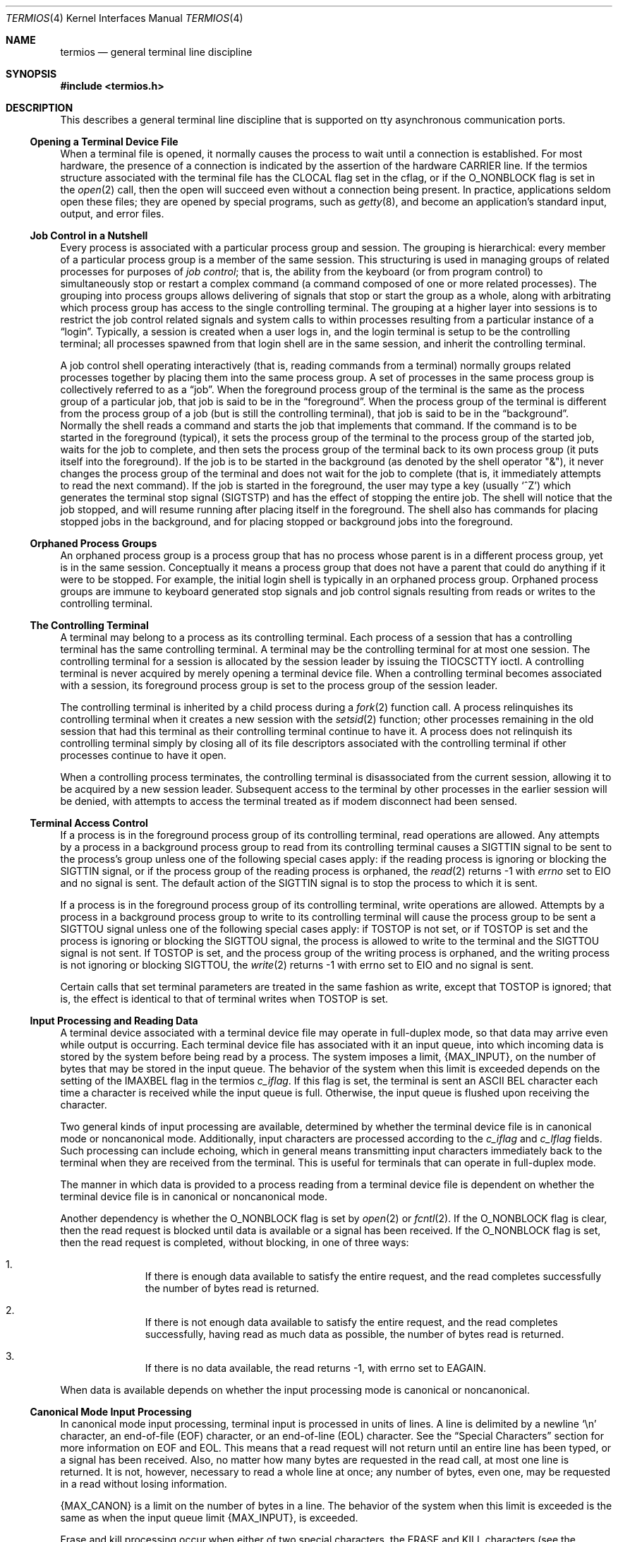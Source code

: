 .\" Copyright (c) 1991, 1992, 1993
.\"	The Regents of the University of California.  All rights reserved.
.\"
.\" Redistribution and use in source and binary forms, with or without
.\" modification, are permitted provided that the following conditions
.\" are met:
.\" 1. Redistributions of source code must retain the above copyright
.\"    notice, this list of conditions and the following disclaimer.
.\" 2. Redistributions in binary form must reproduce the above copyright
.\"    notice, this list of conditions and the following disclaimer in the
.\"    documentation and/or other materials provided with the distribution.
.\" 3. Neither the name of the University nor the names of its contributors
.\"    may be used to endorse or promote products derived from this software
.\"    without specific prior written permission.
.\"
.\" THIS SOFTWARE IS PROVIDED BY THE REGENTS AND CONTRIBUTORS ``AS IS'' AND
.\" ANY EXPRESS OR IMPLIED WARRANTIES, INCLUDING, BUT NOT LIMITED TO, THE
.\" IMPLIED WARRANTIES OF MERCHANTABILITY AND FITNESS FOR A PARTICULAR PURPOSE
.\" ARE DISCLAIMED.  IN NO EVENT SHALL THE REGENTS OR CONTRIBUTORS BE LIABLE
.\" FOR ANY DIRECT, INDIRECT, INCIDENTAL, SPECIAL, EXEMPLARY, OR CONSEQUENTIAL
.\" DAMAGES (INCLUDING, BUT NOT LIMITED TO, PROCUREMENT OF SUBSTITUTE GOODS
.\" OR SERVICES; LOSS OF USE, DATA, OR PROFITS; OR BUSINESS INTERRUPTION)
.\" HOWEVER CAUSED AND ON ANY THEORY OF LIABILITY, WHETHER IN CONTRACT, STRICT
.\" LIABILITY, OR TORT (INCLUDING NEGLIGENCE OR OTHERWISE) ARISING IN ANY WAY
.\" OUT OF THE USE OF THIS SOFTWARE, EVEN IF ADVISED OF THE POSSIBILITY OF
.\" SUCH DAMAGE.
.\"
.\"	@(#)termios.4	8.4 (Berkeley) 4/19/94
.\" $FreeBSD$
.\"
.Dd June 28, 2020
.Dt TERMIOS 4
.Os
.Sh NAME
.Nm termios
.Nd general terminal line discipline
.Sh SYNOPSIS
.In termios.h
.Sh DESCRIPTION
This describes a general terminal line discipline that is
supported on tty asynchronous communication ports.
.Ss Opening a Terminal Device File
When a terminal file is opened, it normally causes the process to wait
until a connection is established.
For most hardware, the presence
of a connection is indicated by the assertion of the hardware
.Dv CARRIER
line.
If the termios structure associated with the terminal file has the
.Dv CLOCAL
flag set in the cflag, or if the
.Dv O_NONBLOCK
flag is set
in the
.Xr open 2
call, then the open will succeed even without
a connection being present.
In practice, applications
seldom open these files; they are opened by special programs, such
as
.Xr getty 8 ,
and become
an application's standard input, output, and error files.
.Ss Job Control in a Nutshell
Every process is associated with a particular process group and session.
The grouping is hierarchical: every member of a particular process group is a
member of the same session.
This structuring is used in managing groups
of related processes for purposes of
.\" .Gw "job control" ;
.Em "job control" ;
that is, the
ability from the keyboard (or from program control) to simultaneously
stop or restart
a complex command (a command composed of one or more related
processes).
The grouping into process groups allows delivering
of signals that stop or start the group as a whole, along with
arbitrating which process group has access to the single controlling
terminal.
The grouping at a higher layer into sessions is to restrict
the job control related signals and system calls to within processes
resulting from a particular instance of a
.Dq login .
Typically, a session
is created when a user logs in, and the login terminal is setup
to be the controlling terminal; all processes spawned from that
login shell are in the same session, and inherit the controlling
terminal.
.Pp
A job control shell
operating interactively (that is, reading commands from a terminal)
normally groups related processes together by placing them into the
same process group.
A set of processes in the same process group
is collectively referred to as a
.Dq job .
When the foreground process
group of the terminal is the same as the process group of a particular
job, that job is said to be in the
.Dq foreground .
When the process group of the terminal is different from the process group of
a job (but is still the controlling terminal), that job is said
to be in the
.Dq background .
Normally the
shell reads a command and starts the job that implements that
command.
If the command is to be started in the foreground (typical), it
sets the process group of the terminal to the process group
of the started job, waits for the job to complete, and then
sets the process group of the terminal back to its own process
group (it puts itself into the foreground).
If the job is to
be started in the background (as denoted by the shell operator "&"),
it never changes the process group of the terminal and does not
wait for the job to complete (that is, it immediately attempts to read the next
command).
If the job is started in the foreground, the user may
type a key (usually
.Ql \&^Z )
which generates the terminal stop signal
.Pq Dv SIGTSTP
and has the effect of stopping the entire job.
The shell will notice that the job stopped, and will resume running after
placing itself in the foreground.
The shell also has commands for placing stopped jobs in the background,
and for placing stopped or background jobs into the foreground.
.Ss Orphaned Process Groups
An orphaned process group is a process group that has no process
whose parent is in a different process group, yet is in the same
session.
Conceptually it means a process group that does not have
a parent that could do anything if it were to be stopped.
For example,
the initial login shell is typically in an orphaned process group.
Orphaned process groups are immune to keyboard generated stop
signals and job control signals resulting from reads or writes to the
controlling terminal.
.Ss The Controlling Terminal
A terminal may belong to a process as its controlling terminal.
Each
process of a session that has a controlling terminal has the same
controlling terminal.
A terminal may be the controlling terminal for at
most one session.
The controlling terminal for a session is allocated by
the session leader by issuing the
.Dv TIOCSCTTY
ioctl.
A controlling terminal
is never acquired by merely opening a terminal device file.
When a controlling terminal becomes
associated with a session, its foreground process group is set to
the process group of the session leader.
.Pp
The controlling terminal is inherited by a child process during a
.Xr fork 2
function call.
A process relinquishes its controlling terminal when it
creates a new session with the
.Xr setsid 2
function; other processes
remaining in the old session that had this terminal as their controlling
terminal continue to have it.
A process does not relinquish its
controlling terminal simply by closing all of its file descriptors
associated with the controlling terminal if other processes continue to
have it open.
.Pp
When a controlling process terminates, the controlling terminal is
disassociated from the current session, allowing it to be acquired by a
new session leader.
Subsequent access to the terminal by other processes
in the earlier session will be denied, with attempts to access the
terminal treated as if modem disconnect had been sensed.
.Ss Terminal Access Control
If a process is in the foreground process group of its controlling
terminal, read operations are allowed.
Any attempts by a process
in a background process group to read from its controlling terminal
causes a
.Dv SIGTTIN
signal to be sent to
the process's group
unless one of the
following special cases apply: if the reading process is ignoring or
blocking the
.Dv SIGTTIN
signal, or if the process group of the reading
process is orphaned, the
.Xr read 2
returns -1 with
.Va errno
set to
.Er EIO
and no
signal is sent.
The default action of the
.Dv SIGTTIN
signal is to stop the
process to which it is sent.
.Pp
If a process is in the foreground process group of its controlling
terminal, write operations are allowed.
Attempts by a process in a background process group to write to its
controlling terminal will cause the process group to be sent a
.Dv SIGTTOU
signal unless one of the following special cases apply: if
.Dv TOSTOP
is not
set, or if
.Dv TOSTOP
is set and the process is ignoring or blocking the
.Dv SIGTTOU
signal, the process is allowed to write to the terminal and the
.Dv SIGTTOU
signal is not sent.
If
.Dv TOSTOP
is set, and the process group of
the writing process is orphaned, and the writing process is not ignoring
or blocking
.Dv SIGTTOU ,
the
.Xr write 2
returns -1 with
errno set to
.Er EIO
and no signal is sent.
.Pp
Certain calls that set terminal parameters are treated in the same
fashion as write, except that
.Dv TOSTOP
is ignored; that is, the effect is
identical to that of terminal writes when
.Dv TOSTOP
is set.
.Ss Input Processing and Reading Data
A terminal device associated with a terminal device file may operate in
full-duplex mode, so that data may arrive even while output is occurring.
Each terminal device file has associated with it an input queue, into
which incoming data is stored by the system before being read by a
process.
The system imposes a limit,
.Pf \&{ Dv MAX_INPUT Ns \&} ,
on the number of
bytes that may be stored in the input queue.
The behavior of the system
when this limit is exceeded depends on the setting of the
.Dv IMAXBEL
flag in the termios
.Fa c_iflag .
If this flag is set, the terminal
is sent an
.Tn ASCII
.Dv BEL
character each time a character is received
while the input queue is full.
Otherwise, the input queue is flushed upon receiving the character.
.Pp
Two general kinds of input processing are available, determined by
whether the terminal device file is in canonical mode or noncanonical
mode.
Additionally,
input characters are processed according to the
.Fa c_iflag
and
.Fa c_lflag
fields.
Such processing can include echoing, which
in general means transmitting input characters immediately back to the
terminal when they are received from the terminal.
This is useful for terminals that can operate in full-duplex mode.
.Pp
The manner in which data is provided to a process reading from a terminal
device file is dependent on whether the terminal device file is in
canonical or noncanonical mode.
.Pp
Another dependency is whether the
.Dv O_NONBLOCK
flag is set by
.Xr open 2
or
.Xr fcntl 2 .
If the
.Dv O_NONBLOCK
flag is clear, then the read request is
blocked until data is available or a signal has been received.
If the
.Dv O_NONBLOCK
flag is set, then the read request is completed, without
blocking, in one of three ways:
.Bl -enum -offset indent
.It
If there is enough data available to satisfy the entire request,
and the read completes successfully the number of
bytes read is returned.
.It
If there is not enough data available to satisfy the entire
request, and the read completes successfully, having read as
much data as possible, the number of bytes read is returned.
.It
If there is no data available, the read returns -1, with
errno set to
.Er EAGAIN .
.El
.Pp
When data is available depends on whether the input processing mode is
canonical or noncanonical.
.Ss Canonical Mode Input Processing
In canonical mode input processing, terminal input is processed in units
of lines.
A line is delimited by a newline
.Ql \&\en
character, an end-of-file
.Pq Dv EOF
character, or an end-of-line
.Pq Dv EOL
character.
See the
.Sx "Special Characters"
section for
more information on
.Dv EOF
and
.Dv EOL .
This means that a read request will
not return until an entire line has been typed, or a signal has been
received.
Also, no matter how many bytes are requested in the read call,
at most one line is returned.
It is not, however, necessary to
read a whole line at once; any number of bytes, even one, may be
requested in a read without losing information.
.Pp
.Pf \&{ Dv MAX_CANON Ns \&}
is a limit on the
number of bytes in a line.
The behavior of the system when this limit is
exceeded is the same as when the input queue limit
.Pf \&{ Dv MAX_INPUT Ns \&} ,
is exceeded.
.Pp
Erase and kill processing occur when either of two special characters,
the
.Dv ERASE
and
.Dv KILL
characters (see the
.Sx "Special Characters"
section), is received.
This processing affects data in the input queue that has not yet been
delimited by a newline
.Dv NL ,
.Dv EOF ,
or
.Dv EOL
character.
This un-delimited
data makes up the current line.
The
.Dv ERASE
character deletes the last
character in the current line, if there is any.
The
.Dv KILL
character
deletes all data in the current line, if there is any.
The
.Dv ERASE
and
.Dv KILL
characters have no effect if there is no data in the current line.
The
.Dv ERASE
and
.Dv KILL
characters themselves are not placed in the input
queue.
.Ss Noncanonical Mode Input Processing
In noncanonical mode input processing, input bytes are not assembled into
lines, and erase and kill processing does not occur.
The values of the
.Dv VMIN
and
.Dv VTIME
members of the
.Fa c_cc
array are used to determine how to
process the bytes received.
.Pp
.Dv MIN
represents the minimum number of bytes that should be received when
the
.Xr read 2
function successfully returns.
.Dv TIME
is a timer of 0.1 second
granularity that is used to time out bursty and short term data
transmissions.
If
.Dv MIN
is greater than
.Dv \&{ Dv MAX_INPUT Ns \&} ,
the response to the
request is undefined.
The four possible values for
.Dv MIN
and
.Dv TIME
and
their interactions are described below.
.Ss "Case A: MIN > 0, TIME > 0"
In this case
.Dv TIME
serves as an inter-byte timer and is activated after
the first byte is received.
Since it is an inter-byte timer, it is reset
after a byte is received.
The interaction between
.Dv MIN
and
.Dv TIME
is as
follows: as soon as one byte is received, the inter-byte timer is
started.
If
.Dv MIN
bytes are received before the inter-byte timer expires
(remember that the timer is reset upon receipt of each byte), the read is
satisfied.
If the timer expires before
.Dv MIN
bytes are received, the
characters received to that point are returned to the user.
Note that if
.Dv TIME
expires at least one byte is returned because the timer would
not have been enabled unless a byte was received.
In this case
.Pf \&( Dv MIN
> 0,
.Dv TIME
> 0) the read blocks until the
.Dv MIN
and
.Dv TIME
mechanisms are
activated by the receipt of the first byte, or a signal is received.
If data is in the buffer at the time of the
.Fn read ,
the result is as
if data had been received immediately after the
.Fn read .
.Ss "Case B: MIN > 0, TIME = 0"
In this case, since the value of
.Dv TIME
is zero, the timer plays no role
and only
.Dv MIN
is significant.
A pending read is not satisfied until
.Dv MIN
bytes are received (i.e., the pending read blocks until
.Dv MIN
bytes
are received), or a signal is received.
A program that uses this case to read record-based terminal
.Dv I/O
may block indefinitely in the read
operation.
.Ss "Case C: MIN = 0, TIME > 0"
In this case, since
.Dv MIN
= 0,
.Dv TIME
no longer represents an inter-byte
timer.
It now serves as a read timer that is activated as soon as the
read function is processed.
A read is satisfied as soon as a single
byte is received or the read timer expires.
Note that in this case if the timer expires, no bytes are returned.
If the timer does not
expire, the only way the read can be satisfied is if a byte is received.
In this case the read will not block indefinitely waiting for a byte; if
no byte is received within
.Dv TIME Ns *0.1
seconds after the read is initiated,
the read returns a value of zero, having read no data.
If data is
in the buffer at the time of the read, the timer is started as if
data had been received immediately after the read.
.Ss Case D: MIN = 0, TIME = 0
The minimum of either the number of bytes requested or the number of
bytes currently available is returned without waiting for more
bytes to be input.
If no characters are available, read returns a
value of zero, having read no data.
.Ss Writing Data and Output Processing
When a process writes one or more bytes to a terminal device file, they
are processed according to the
.Fa c_oflag
field (see the
.Sx "Output Modes"
section).
The
implementation may provide a buffering mechanism; as such, when a call to
.Fn write
completes, all of the bytes written have been scheduled for
transmission to the device, but the transmission will not necessarily
have been completed.
.\" See also .Sx "6.4.2" for the effects of
.\" .Dv O_NONBLOCK
.\" on write.
.Ss Special Characters
Certain characters have special functions on input or output or both.
These functions are summarized as follows:
.Bl -tag -width indent
.It Dv INTR
Special character on input and is recognized if the
.Dv ISIG
flag (see the
.Sx "Local Modes"
section) is enabled.
Generates a
.Dv SIGINT
signal which is sent to all processes in the foreground
process group for which the terminal is the controlling
terminal.
If
.Dv ISIG
is set, the
.Dv INTR
character is
discarded when processed.
.It Dv QUIT
Special character on input and is recognized if the
.Dv ISIG
flag is enabled.
Generates a
.Dv SIGQUIT
signal which is
sent to all processes in the foreground process group
for which the terminal is the controlling terminal.
If
.Dv ISIG
is set, the
.Dv QUIT
character is discarded when
processed.
.It Dv ERASE
Special character on input and is recognized if the
.Dv ICANON
flag is set.
Erases the last character in the
current line; see
.Sx "Canonical Mode Input Processing" .
It does not erase beyond
the start of a line, as delimited by an
.Dv NL ,
.Dv EOF ,
or
.Dv EOL
character.
If
.Dv ICANON
is set, the
.Dv ERASE
character is
discarded when processed.
.It Dv KILL
Special character on input and is recognized if the
.Dv ICANON
flag is set.
Deletes the entire line, as
delimited by a
.Dv NL ,
.Dv EOF ,
or
.Dv EOL
character.
If
.Dv ICANON
is set, the
.Dv KILL
character is discarded when processed.
.It Dv EOF
Special character on input and is recognized if the
.Dv ICANON
flag is set.
When received, all the bytes
waiting to be read are immediately passed to the
process, without waiting for a newline, and the
.Dv EOF
is discarded.
Thus, if there are no bytes waiting (that is, the
.Dv EOF
occurred at the beginning of a line), a byte
count of zero is returned from the
.Fn read ,
representing an end-of-file indication.
If
.Dv ICANON
is
set, the
.Dv EOF
character is discarded when processed.
.It Dv NL
Special character on input and is recognized if the
.Dv ICANON
flag is set.
It is the line delimiter
.Ql \&\en .
.It Dv EOL
Special character on input and is recognized if the
.Dv ICANON
flag is set.
Is an additional line delimiter, like
.Dv NL .
.It Dv SUSP
If the
.Dv ISIG
flag is enabled, receipt of the
.Dv SUSP
character causes a
.Dv SIGTSTP
signal to be sent to all processes in the
foreground process group for which the terminal is the
controlling terminal, and the
.Dv SUSP
character is
discarded when processed.
.It Dv STOP
Special character on both input and output and is
recognized if the
.Dv IXON
(output control) or
.Dv IXOFF
(input
control) flag is set.
Can be used to temporarily suspend output.
It is useful with fast terminals to
prevent output from disappearing before it can be read.
If
.Dv IXON
is set, the
.Dv STOP
character is discarded when
processed.
.It Dv START
Special character on both input and output and is
recognized if the
.Dv IXON
(output control) or
.Dv IXOFF
(input
control) flag is set.
Can be used to resume output that has been suspended by a
.Dv STOP
character.
If
.Dv IXON
is set, the
.Dv START
character is discarded when processed.
.It Dv CR
Special character on input and is recognized if the
.Dv ICANON
flag is set; it is the
.Ql \&\er ,
as denoted in the
.Tn \&C
Standard {2}.
When
.Dv ICANON
and
.Dv ICRNL
are set and
.Dv IGNCR
is not set, this character is translated into a
.Dv NL ,
and
has the same effect as a
.Dv NL
character.
.El
.Pp
The following special characters are extensions defined by this
system and are not a part of
.St -p1003.1
termios.
.Bl -tag -width indent
.It Dv EOL2
Secondary
.Dv EOL
character.
Same function as
.Dv EOL .
.It Dv WERASE
Special character on input and is recognized if the
.Dv ICANON
flag is set.
Erases the last word in the current line according to one of two algorithms.
If the
.Dv ALTWERASE
flag is not set, first any preceding whitespace is
erased, and then the maximal sequence of non-whitespace
characters.
If
.Dv ALTWERASE
is set, first any preceding
whitespace is erased, and then the maximal sequence
of alphabetic/underscores or non alphabetic/underscores.
As a special case in this second algorithm, the first previous
non-whitespace character is skipped in determining
whether the preceding word is a sequence of
alphabetic/underscores.
This sounds confusing but turns out to be quite practical.
.It Dv REPRINT
Special character on input and is recognized if the
.Dv ICANON
flag is set.
Causes the current input edit line to be retyped.
.It Dv DSUSP
Has similar actions to the
.Dv SUSP
character, except that
the
.Dv SIGTSTP
signal is delivered when one of the processes
in the foreground process group issues a
.Fn read
to the
controlling terminal.
.It Dv LNEXT
Special character on input and is recognized if the
.Dv IEXTEN
flag is set.
Receipt of this character causes the next character to be taken literally.
.It Dv DISCARD
Special character on input and is recognized if the
.Dv IEXTEN
flag is set.
Receipt of this character toggles the flushing of terminal output.
.It Dv STATUS
Special character on input and is recognized if the
.Dv ICANON
flag is set.
Receipt of this character causes a
.Dv SIGINFO
signal to be sent to the foreground process group of the
terminal.
Also, if the
.Dv NOKERNINFO
flag is not set, it
causes the kernel to write a status message to the terminal
that displays the current load average, the name of the
command in the foreground, its process ID, the symbolic
wait channel, the number of user and system seconds used,
the percentage of cpu the process is getting, and the resident
set size of the process.
.Pp
In case the
.Xr sysctl 8
variable
.Va kern.tty_info_kstacks
is set to a non-zero value, the running thread's kernel stack is
written to the terminal (e.g., for debugging purposes).
.El
.Pp
The
.Dv NL
and
.Dv CR
characters cannot be changed.
The values for all the remaining characters can be set and are
described later in the document under
Special Control Characters.
.Pp
Special
character functions associated with changeable special control characters
can be disabled individually by setting their value to
.Dv {_POSIX_VDISABLE} ;
see
.Sx "Special Control Characters" .
.Pp
If two or more special characters have the same value, the function
performed when that character is received is undefined.
.Ss Modem Disconnect
If a modem disconnect is detected by the terminal interface for a
controlling terminal, and if
.Dv CLOCAL
is not set in the
.Fa c_cflag
field for
the terminal, the
.Dv SIGHUP
signal is sent to the controlling
process associated with the terminal.
Unless other arrangements have
been made, this causes the controlling process to terminate.
Any subsequent call to the
.Fn read
function returns the value zero,
indicating end of file.
Thus, processes that read a terminal
file and test for end-of-file can terminate appropriately after a
disconnect.
.\" If the
.\" .Er EIO
.\" condition specified in 6.1.1.4 that applies
.\" when the implementation supports job control also exists, it is
.\" unspecified whether the
.\" .Dv EOF
.\" condition or the
.\" .Pf [ Dv EIO
.\" ] is returned.
Any
subsequent
.Fn write
to the terminal device returns -1, with
.Va errno
set to
.Er EIO ,
until the device is closed.
.Sh General Terminal Interface
.Ss Closing a Terminal Device File
The last process to close a terminal device file causes any output
to be sent to the device and any input to be discarded.
Then, if
.Dv HUPCL
is set in the control modes, and the communications port supports a
disconnect function, the terminal device performs a disconnect.
.Ss Parameters That Can Be Set
Routines that need to control certain terminal
.Tn I/O
characteristics
do so by using the termios structure as defined in the header
.In termios.h .
This structure contains minimally four scalar elements of bit flags
and one array of special characters.
The scalar flag elements are named:
.Fa c_iflag ,
.Fa c_oflag ,
.Fa c_cflag ,
and
.Fa c_lflag .
The character array is named
.Fa c_cc ,
and its maximum index is
.Dv NCCS .
.Ss Input Modes
Values of the
.Fa c_iflag
field describe the basic
terminal input control, and are composed of
following masks:
.Pp
.Bl -tag -width IMAXBEL -offset indent -compact
.It Dv IGNBRK
/* ignore BREAK condition */
.It Dv BRKINT
/* map BREAK to SIGINTR */
.It Dv IGNPAR
/* ignore (discard) parity errors */
.It Dv PARMRK
/* mark parity and framing errors */
.It Dv INPCK
/* enable checking of parity errors */
.It Dv ISTRIP
/* strip 8th bit off chars */
.It Dv INLCR
/* map NL into CR */
.It Dv IGNCR
/* ignore CR */
.It Dv ICRNL
/* map CR to NL (ala CRMOD) */
.It Dv IXON
/* enable output flow control */
.It Dv IXOFF
/* enable input flow control */
.It Dv IXANY
/* any char will restart after stop */
.It Dv IMAXBEL
/* ring bell on input queue full */
.El
.Pp
In the context of asynchronous serial data transmission, a break
condition is defined as a sequence of zero-valued bits that continues for
more than the time to send one byte.
The entire sequence of zero-valued
bits is interpreted as a single break condition, even if it continues for
a time equivalent to more than one byte.
In contexts other than
asynchronous serial data transmission the definition of a break condition
is implementation defined.
.Pp
If
.Dv IGNBRK
is set, a break condition detected on input is ignored, that
is, not put on the input queue and therefore not read by any process.
If
.Dv IGNBRK
is not set and
.Dv BRKINT
is set, the break condition flushes the
input and output queues and if the terminal is the controlling terminal
of a foreground process group, the break condition generates a
single
.Dv SIGINT
signal to that foreground process group.
If neither
.Dv IGNBRK
nor
.Dv BRKINT
is set, a break condition is read as a single
.Ql \&\e0 ,
or if
.Dv PARMRK
is set, as
.Ql \&\e377 ,
.Ql \&\e0 ,
.Ql \&\e0 .
.Pp
If
.Dv IGNPAR
is set, a byte with a framing or parity error (other than
break) is ignored.
.Pp
If
.Dv PARMRK
is set, and
.Dv IGNPAR
is not set, a byte with a framing or parity
error (other than break) is given to the application as the
three-character sequence
.Ql \&\e377 ,
.Ql \&\e0 ,
X, where
.Ql \&\e377 ,
.Ql \&\e0
is a two-character
flag preceding each sequence and X is the data of the character received
in error.
To avoid ambiguity in this case, if
.Dv ISTRIP
is not set, a valid
character of
.Ql \&\e377
is given to the application as
.Ql \&\e377 ,
.Ql \&\e377 .
If
neither
.Dv PARMRK
nor
.Dv IGNPAR
is set, a framing or parity error (other than
break) is given to the application as a single character
.Ql \&\e0 .
.Pp
If
.Dv INPCK
is set, input parity checking is enabled.
If
.Dv INPCK
is not set,
input parity checking is disabled, allowing output parity generation
without input parity errors.
Note that whether input parity checking is
enabled or disabled is independent of whether parity detection is enabled
or disabled (see
.Sx "Control Modes" ) .
If parity detection is enabled but input
parity checking is disabled, the hardware to which the terminal is
connected recognizes the parity bit, but the terminal special file
does not check whether this bit is set correctly or not.
.Pp
If
.Dv ISTRIP
is set, valid input bytes are first stripped to seven bits,
otherwise all eight bits are processed.
.Pp
If
.Dv INLCR
is set, a received
.Dv NL
character is translated into a
.Dv CR
character.
If
.Dv IGNCR
is set, a received
.Dv CR
character is ignored (not
read).
If
.Dv IGNCR
is not set and
.Dv ICRNL
is set, a received
.Dv CR
character is
translated into a
.Dv NL
character.
.Pp
If
.Dv IXON
is set, start/stop output control is enabled.
A received
.Dv STOP
character suspends output and a received
.Dv START
character
restarts output.
If
.Dv IXANY
is also set, then any character may
restart output.
When
.Dv IXON
is set,
.Dv START
and
.Dv STOP
characters are not
read, but merely perform flow control functions.
When
.Dv IXON
is not set,
the
.Dv START
and
.Dv STOP
characters are read.
.Pp
If
.Dv IXOFF
is set, start/stop input control is enabled.
The system shall transmit one or more
.Dv STOP
characters, which are intended to cause the
terminal device to stop transmitting data, as needed to prevent the input
queue from overflowing and causing the undefined behavior described in
.Sx "Input Processing and Reading Data" ,
and shall transmit one or more
.Dv START
characters, which are
intended to cause the terminal device to resume transmitting data, as
soon as the device can continue transmitting data without risk of
overflowing the input queue.
The precise conditions under which
.Dv STOP
and
.Dv START
characters are transmitted are implementation defined.
.Pp
If
.Dv IMAXBEL
is set and the input queue is full, subsequent input shall cause an
.Tn ASCII
.Dv BEL
character to be transmitted to
the output queue.
.Pp
The initial input control value after
.Fn open
is implementation defined.
.Ss Output Modes
Values of the
.Fa c_oflag
field describe the basic terminal output control,
and are composed of the following masks:
.Pp
.Bl -tag -width ONOEOT -offset indent -compact
.It Dv OPOST
/* enable following output processing */
.It Dv ONLCR
/* map NL to CR-NL (ala
.Dv CRMOD )
*/
.It Dv OCRNL
/* map CR to NL */
.It Dv TABDLY
/* tab delay mask */
.It Dv TAB0
/* no tab delay and expansion */
.It Dv TAB3
/* expand tabs to spaces */
.It Dv ONOEOT
/* discard
.Dv EOT Ns 's
.Ql \&^D
on output) */
.It Dv ONOCR
/* do not transmit CRs on column 0 */
.It Dv ONLRET
/* on the terminal NL performs the CR function */
.El
.Pp
If
.Dv OPOST
is set, the remaining flag masks are interpreted as follows;
otherwise characters are transmitted without change.
.Pp
If
.Dv ONLCR
is set, newlines are translated to carriage return, linefeeds.
.Pp
If
.Dv OCRNL
is set, carriage returns are translated to newlines.
.Pp
The
.Dv TABDLY
bits specify the tab delay.
The
.Fa c_oflag
is masked with
.Dv TABDLY
and compared with the
values
.Dv TAB0
or
.Dv TAB3 .
If
.Dv TAB3
is set, tabs are expanded to the appropriate number of
spaces (assuming 8 column tab stops).
.Pp
If
.Dv ONOEOT
is set,
.Tn ASCII
.Dv EOT Ns 's
are discarded on output.
.Pp
If
.Dv ONOCR
is set, no CR character is transmitted when at column 0 (first position).
.Pp
If
.Dv ONLRET
is set, the NL character is assumed to do the carriage-return function;
the column pointer will be set to 0.
.Ss Control Modes
Values of the
.Fa c_cflag
field describe the basic
terminal hardware control, and are composed of the
following masks.
Not all values
specified are supported by all hardware.
.Pp
.Bl -tag -width CRTSXIFLOW -offset indent -compact
.It Dv CSIZE
/* character size mask */
.It Dv CS5
/* 5 bits (pseudo) */
.It Dv CS6
/* 6 bits */
.It Dv CS7
/* 7 bits */
.It Dv CS8
/* 8 bits */
.It Dv CSTOPB
/* send 2 stop bits */
.It Dv CREAD
/* enable receiver */
.It Dv PARENB
/* parity enable */
.It Dv PARODD
/* odd parity, else even */
.It Dv HUPCL
/* hang up on last close */
.It Dv CLOCAL
/* ignore modem status lines */
.It Dv CCTS_OFLOW
/*
.Dv CTS
flow control of output */
.It Dv CRTSCTS
/* same as
.Dv CCTS_OFLOW
*/
.It Dv CRTS_IFLOW
/* RTS flow control of input */
.It Dv MDMBUF
/* flow control output via Carrier */
.It Dv CNO_RTSDTR
/* Do not assert RTS or DTR automatically */
.El
.Pp
The
.Dv CSIZE
bits specify the byte size in bits for both transmission and
reception.
The
.Fa c_cflag
is masked with
.Dv CSIZE
and compared with the
values
.Dv CS5 ,
.Dv CS6 ,
.Dv CS7 ,
or
.Dv CS8 .
This size does not include the parity bit, if any.
If
.Dv CSTOPB
is set, two stop bits are used, otherwise one stop bit.
For example, at 110 baud, two stop bits are normally used.
.Pp
If
.Dv CREAD
is set, the receiver is enabled.
Otherwise, no character is received.
Not all hardware supports this bit.
In fact, this flag is pretty silly and if it were not part of the
.Nm
specification
it would be omitted.
.Pp
If
.Dv PARENB
is set, parity generation and detection are enabled and a parity
bit is added to each character.
If parity is enabled,
.Dv PARODD
specifies
odd parity if set, otherwise even parity is used.
.Pp
If
.Dv HUPCL
is set, the modem control lines for the port are lowered
when the last process with the port open closes the port or the process
terminates.
The modem connection is broken.
.Pp
If
.Dv CLOCAL
is set, a connection does not depend on the state of the modem
status lines.
If
.Dv CLOCAL
is clear, the modem status lines are
monitored.
.Pp
Under normal circumstances, a call to the
.Fn open
function waits for
the modem connection to complete.
However, if the
.Dv O_NONBLOCK
flag is set
or if
.Dv CLOCAL
has been set, the
.Fn open
function returns
immediately without waiting for the connection.
.Pp
The
.Dv CCTS_OFLOW
.Pf ( Dv CRTSCTS )
flag is currently unused.
.Pp
If
.Dv MDMBUF
is set then output flow control is controlled by the state
of Carrier Detect.
.Pp
If
.Dv CNO_RTSDTR
is set then the RTS and DTR lines will not be asserted when the device
is opened.
As a result, this flag is only useful on initial-state devices.
.Pp
If the object for which the control modes are set is not an asynchronous
serial connection, some of the modes may be ignored; for example, if an
attempt is made to set the baud rate on a network connection to a
terminal on another host, the baud rate may or may not be set on the
connection between that terminal and the machine it is directly connected
to.
.Ss Local Modes
Values of the
.Fa c_lflag
field describe the control of
various functions, and are composed of the following
masks.
.Pp
.Bl -tag -width NOKERNINFO -offset indent -compact
.It Dv ECHOKE
/* visual erase for line kill */
.It Dv ECHOE
/* visually erase chars */
.It Dv ECHO
/* enable echoing */
.It Dv ECHONL
/* echo
.Dv NL
even if
.Dv ECHO
is off */
.It Dv ECHOPRT
/* visual erase mode for hardcopy */
.It Dv ECHOCTL
/* echo control chars as ^(Char) */
.It Dv ISIG
/* enable signals
.Dv INTR ,
.Dv QUIT ,
.Dv [D]SUSP
*/
.It Dv ICANON
/* canonicalize input lines */
.It Dv ALTWERASE
/* use alternate
.Dv WERASE
algorithm */
.It Dv IEXTEN
/* enable
.Dv DISCARD
and
.Dv LNEXT
*/
.It Dv EXTPROC
/* external processing */
.It Dv TOSTOP
/* stop background jobs from output */
.It Dv FLUSHO
/* output being flushed (state) */
.It Dv NOKERNINFO
/* no kernel output from
.Dv VSTATUS
*/
.It Dv PENDIN
/* XXX retype pending input (state) */
.It Dv NOFLSH
/* don't flush after interrupt */
.El
.Pp
If
.Dv ECHO
is set, input characters are echoed back to the terminal.
If
.Dv ECHO
is not set, input characters are not echoed.
.Pp
If
.Dv ECHOE
and
.Dv ICANON
are set, the
.Dv ERASE
character causes the terminal
to erase the last character in the current line from the display, if
possible.
If there is no character to erase, an implementation may echo
an indication that this was the case or do nothing.
.Pp
If
.Dv ECHOK
and
.Dv ICANON
are set, the
.Dv KILL
character causes
the current line to be discarded and the system echoes the
.Ql \&\en
character after the
.Dv KILL
character.
.Pp
If
.Dv ECHOKE
and
.Dv ICANON
are set, the
.Dv KILL
character causes
the current line to be discarded and the system causes
the terminal
to erase the line from the display.
.Pp
If
.Dv ECHOPRT
and
.Dv ICANON
are set, the system assumes
that the display is a printing device and prints a
backslash and the erased characters when processing
.Dv ERASE
characters, followed by a forward slash.
.Pp
If
.Dv ECHOCTL
is set, the system echoes control characters
in a visible fashion using a caret followed by the control character.
.Pp
If
.Dv ALTWERASE
is set, the system uses an alternative algorithm
for determining what constitutes a word when processing
.Dv WERASE
characters (see
.Dv WERASE ) .
.Pp
If
.Dv ECHONL
and
.Dv ICANON
are set, the
.Ql \&\en
character echoes even if
.Dv ECHO
is not set.
.Pp
If
.Dv ICANON
is set, canonical processing is enabled.
This enables the
erase and kill edit functions, and the assembly of input characters into
lines delimited by
.Dv NL ,
.Dv EOF ,
and
.Dv EOL ,
as described in
.Sx "Canonical Mode Input Processing" .
.Pp
If
.Dv ICANON
is not set, read requests are satisfied directly from the input
queue.
A read is not satisfied until at least
.Dv MIN
bytes have been
received or the timeout value
.Dv TIME
expired between bytes.
The time value
represents tenths of seconds.
See
.Sx "Noncanonical Mode Input Processing"
for more details.
.Pp
If
.Dv ISIG
is set, each input character is checked against the special
control characters
.Dv INTR ,
.Dv QUIT ,
and
.Dv SUSP
(job control only).
If an input
character matches one of these control characters, the function
associated with that character is performed.
If
.Dv ISIG
is not set, no
checking is done.
Thus these special input functions are possible only
if
.Dv ISIG
is set.
.Pp
If
.Dv IEXTEN
is set, implementation-defined functions are recognized
from the input data.
How
.Dv IEXTEN
being set
interacts with
.Dv ICANON ,
.Dv ISIG ,
.Dv IXON ,
or
.Dv IXOFF
is implementation defined.
If
.Dv IEXTEN
is not set, then
implementation-defined functions are not recognized, and the
corresponding input characters are not processed as described for
.Dv ICANON ,
.Dv ISIG ,
.Dv IXON ,
and
.Dv IXOFF .
.Pp
If
.Dv NOFLSH
is set, the normal flush of the input and output queues
associated with the
.Dv INTR ,
.Dv QUIT ,
and
.Dv SUSP
characters
are not be done.
.Pp
If
.Dv TOSTOP
is set, the signal
.Dv SIGTTOU
is sent to the process group of a process that tries to write to
its controlling terminal if it is not in the foreground process group for
that terminal.
This signal, by default, stops the members of the process group.
Otherwise, the output generated by that process is output to the
current output stream.
Processes that are blocking or ignoring
.Dv SIGTTOU
signals are excepted and allowed to produce output and the
.Dv SIGTTOU
signal
is not sent.
.Pp
If
.Dv NOKERNINFO
is set, the kernel does not produce a status message
when processing
.Dv STATUS
characters (see
.Dv STATUS ) .
.Ss Special Control Characters
The special control characters values are defined by the array
.Fa c_cc .
This table lists the array index, the corresponding special character,
and the system default value.
For an accurate list of
the system defaults, consult the header file
.In sys/ttydefaults.h .
.Pp
.Bl -column "Index Name" "Special Character" -offset indent -compact
.It Em "Index Name	Special Character	Default Value"
.It Dv VEOF Ta EOF Ta \&^D
.It Dv VEOL Ta EOL Ta _POSIX_VDISABLE
.It Dv VEOL2 Ta EOL2 Ta _POSIX_VDISABLE
.It Dv VERASE Ta ERASE Ta \&^? Ql \&\e177
.It Dv VWERASE Ta WERASE Ta \&^W
.It Dv VKILL Ta KILL Ta \&^U
.It Dv VREPRINT Ta REPRINT Ta \&^R
.It Dv VINTR Ta INTR Ta \&^C
.It Dv VQUIT Ta QUIT Ta \&^\e\e Ql \&\e34
.It Dv VSUSP Ta SUSP Ta \&^Z
.It Dv VDSUSP Ta DSUSP Ta \&^Y
.It Dv VSTART Ta START Ta \&^Q
.It Dv VSTOP Ta STOP Ta \&^S
.It Dv VLNEXT Ta LNEXT Ta \&^V
.It Dv VDISCARD Ta DISCARD Ta \&^O
.It Dv VMIN Ta --- Ta \&1
.It Dv VTIME Ta --- Ta \&0
.It Dv VSTATUS Ta STATUS Ta \&^T
.El
.Pp
If the
value of one of the changeable special control characters (see
.Sx "Special Characters" )
is
.Dv {_POSIX_VDISABLE} ,
that function is disabled; that is, no input
data is recognized as the disabled special character.
If
.Dv ICANON
is
not set, the value of
.Dv {_POSIX_VDISABLE}
has no special meaning for the
.Dv VMIN
and
.Dv VTIME
entries of the
.Fa c_cc
array.
.Pp
The initial values of the flags and control characters
after
.Fn open
is set according to
the values in the header
.In sys/ttydefaults.h .
.Sh SEE ALSO
.Xr stty 1 ,
.Xr tcgetsid 3 ,
.Xr tcgetwinsize 3,
.Xr tcsendbreak 3 ,
.Xr tcsetattr 3 ,
.Xr tcsetsid 3 ,
.Xr tty 4 ,
.Xr stack 9
